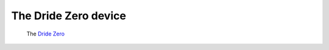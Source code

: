 
.. _dridezero:

=====================
The Dride Zero device
=====================

.. figure:: ../../assets/images/dridezero.png
   :scale: 50 %
   :alt: the dride zero

   The `Dride Zero`_





.. _Dride Zero: https://dride.io/features
